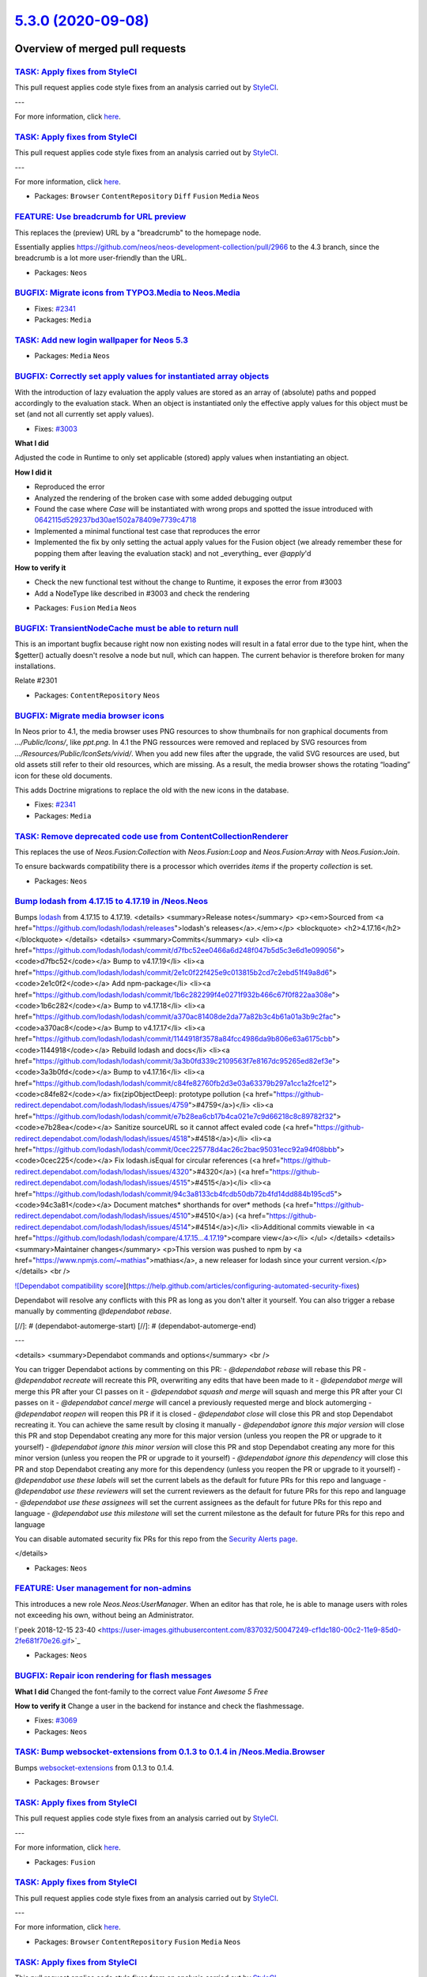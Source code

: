 `5.3.0 (2020-09-08) <https://github.com/neos/neos-development-collection/releases/tag/5.3.0>`_
==============================================================================================

Overview of merged pull requests
~~~~~~~~~~~~~~~~~~~~~~~~~~~~~~~~

`TASK: Apply fixes from StyleCI <https://github.com/neos/neos-development-collection/pull/3106>`_
-------------------------------------------------------------------------------------------------

This pull request applies code style fixes from an analysis carried out by `StyleCI <https://github.styleci.io>`_.

---

For more information, click `here <https://github.styleci.io/analyses/RvbyGK>`_.

`TASK: Apply fixes from StyleCI <https://github.com/neos/neos-development-collection/pull/3107>`_
-------------------------------------------------------------------------------------------------

This pull request applies code style fixes from an analysis carried out by `StyleCI <https://github.styleci.io>`_.

---

For more information, click `here <https://github.styleci.io/analyses/4xEKGe>`_.

* Packages: ``Browser`` ``ContentRepository`` ``Diff`` ``Fusion`` ``Media`` ``Neos``

`FEATURE: Use breadcrumb for URL preview <https://github.com/neos/neos-development-collection/pull/3100>`_
----------------------------------------------------------------------------------------------------------

This replaces the (preview) URL by a "breadcrumb" to the homepage node.

Essentially applies https://github.com/neos/neos-development-collection/pull/2966
to the 4.3 branch, since the breadcrumb is a lot more user-friendly than the
URL.

* Packages: ``Neos``

`BUGFIX: Migrate icons from TYPO3.Media to Neos.Media <https://github.com/neos/neos-development-collection/pull/3101>`_
-----------------------------------------------------------------------------------------------------------------------

* Fixes: `#2341 <https://github.com/neos/neos-development-collection/issues/2341>`_
* Packages: ``Media``

`TASK: Add new login wallpaper for Neos 5.3 <https://github.com/neos/neos-development-collection/pull/3105>`_
-------------------------------------------------------------------------------------------------------------

* Packages: ``Media`` ``Neos``

`BUGFIX: Correctly set apply values for instantiated array objects <https://github.com/neos/neos-development-collection/pull/3103>`_
------------------------------------------------------------------------------------------------------------------------------------

With the introduction of lazy evaluation the apply values are stored as
an array of (absolute) paths and popped accordingly to the evaluation
stack. When an object is instantiated only the effective apply values
for this object must be set (and not all currently set apply values).

* Fixes: `#3003 <https://github.com/neos/neos-development-collection/issues/3003>`_

**What I did**

Adjusted the code in Runtime to only set applicable (stored) apply values when instantiating an object.

**How I did it**

- Reproduced the error
- Analyzed the rendering of the broken case with some added debugging output
- Found the case where `Case` will be instantiated with wrong props and spotted the issue introduced with `0642115d529237bd30ae1502a78409e7739c4718 <https://github.com/neos/neos-development-collection/commit/0642115d529237bd30ae1502a78409e7739c4718>`_
- Implemented a minimal functional test case that reproduces the error
- Implemented the fix by only setting the actual apply values for the Fusion object (we already remember these for popping them after leaving the evaluation stack) and not _everything_ ever `@apply`'d

**How to verify it**

- Check the new functional test without the change to Runtime, it exposes the error from #3003
- Add a NodeType like described in #3003 and check the rendering

* Packages: ``Fusion`` ``Media`` ``Neos``

`BUGFIX: TransientNodeCache must be able to return null <https://github.com/neos/neos-development-collection/pull/3097>`_
-------------------------------------------------------------------------------------------------------------------------

This is an important bugfix because right now non existing nodes will result in a fatal error 
due to the type hint, when the $getter() actually doesn't resolve a node but null, which can happen.
The current behavior is therefore broken for many installations.

Relate #2301

* Packages: ``ContentRepository`` ``Neos``

`BUGFIX: Migrate media browser icons <https://github.com/neos/neos-development-collection/pull/3091>`_
------------------------------------------------------------------------------------------------------

In Neos prior to 4.1, the media browser uses PNG resources to show thumbnails for non graphical documents from `…/Public/Icons/`, like `ppt.png`. In 4.1 the PNG ressources were removed and replaced by SVG resources from `…/Resources/Public/IconSets/vivid/`. When you add new files after the upgrade, the valid SVG resources are used, but old assets still refer to their old resources, which are missing. As a result, the media browser shows the rotating “loading” icon for these old documents.

This adds Doctrine migrations to replace the old with the  new icons in the database.

* Fixes: `#2341 <https://github.com/neos/neos-development-collection/issues/2341>`_
* Packages: ``Media``

`TASK: Remove deprecated code use from ContentCollectionRenderer <https://github.com/neos/neos-development-collection/pull/2772>`_
----------------------------------------------------------------------------------------------------------------------------------

This replaces the use of `Neos.Fusion:Collection` with `Neos.Fusion:Loop`
and `Neos.Fusion:Array` with `Neos.Fusion:Join`.

To ensure backwards compatibility there is a processor which overrides
`items` if the property `collection` is set.

* Packages: ``Neos``

`Bump lodash from 4.17.15 to 4.17.19 in /Neos.Neos <https://github.com/neos/neos-development-collection/pull/3016>`_
--------------------------------------------------------------------------------------------------------------------

Bumps `lodash <https://github.com/lodash/lodash>`_ from 4.17.15 to 4.17.19.
<details>
<summary>Release notes</summary>
<p><em>Sourced from <a href="https://github.com/lodash/lodash/releases">lodash's releases</a>.</em></p>
<blockquote>
<h2>4.17.16</h2>
</blockquote>
</details>
<details>
<summary>Commits</summary>
<ul>
<li><a href="https://github.com/lodash/lodash/commit/`d7fbc52ee0466a6d248f047b5d5c3e6d1e099056 <https://github.com/neos/neos-development-collection/commit/d7fbc52ee0466a6d248f047b5d5c3e6d1e099056>`_"><code>d7fbc52</code></a> Bump to v4.17.19</li>
<li><a href="https://github.com/lodash/lodash/commit/`2e1c0f22f425e9c013815b2cd7c2ebd51f49a8d6 <https://github.com/neos/neos-development-collection/commit/2e1c0f22f425e9c013815b2cd7c2ebd51f49a8d6>`_"><code>2e1c0f2</code></a> Add npm-package</li>
<li><a href="https://github.com/lodash/lodash/commit/`1b6c282299f4e0271f932b466c67f0f822aa308e <https://github.com/neos/neos-development-collection/commit/1b6c282299f4e0271f932b466c67f0f822aa308e>`_"><code>1b6c282</code></a> Bump to v4.17.18</li>
<li><a href="https://github.com/lodash/lodash/commit/`a370ac81408de2da77a82b3c4b61a01a3b9c2fac <https://github.com/neos/neos-development-collection/commit/a370ac81408de2da77a82b3c4b61a01a3b9c2fac>`_"><code>a370ac8</code></a> Bump to v4.17.17</li>
<li><a href="https://github.com/lodash/lodash/commit/`1144918f3578a84fcc4986da9b806e63a6175cbb <https://github.com/neos/neos-development-collection/commit/1144918f3578a84fcc4986da9b806e63a6175cbb>`_"><code>1144918</code></a> Rebuild lodash and docs</li>
<li><a href="https://github.com/lodash/lodash/commit/`3a3b0fd339c2109563f7e8167dc95265ed82ef3e <https://github.com/neos/neos-development-collection/commit/3a3b0fd339c2109563f7e8167dc95265ed82ef3e>`_"><code>3a3b0fd</code></a> Bump to v4.17.16</li>
<li><a href="https://github.com/lodash/lodash/commit/`c84fe82760fb2d3e03a63379b297a1cc1a2fce12 <https://github.com/neos/neos-development-collection/commit/c84fe82760fb2d3e03a63379b297a1cc1a2fce12>`_"><code>c84fe82</code></a> fix(zipObjectDeep): prototype pollution (<a href="https://github-redirect.dependabot.com/lodash/lodash/issues/4759">#4759</a>)</li>
<li><a href="https://github.com/lodash/lodash/commit/`e7b28ea6cb17b4ca021e7c9d66218c8c89782f32 <https://github.com/neos/neos-development-collection/commit/e7b28ea6cb17b4ca021e7c9d66218c8c89782f32>`_"><code>e7b28ea</code></a> Sanitize sourceURL so it cannot affect evaled code (<a href="https://github-redirect.dependabot.com/lodash/lodash/issues/4518">#4518</a>)</li>
<li><a href="https://github.com/lodash/lodash/commit/`0cec225778d4ac26c2bac95031ecc92a94f08bbb <https://github.com/neos/neos-development-collection/commit/0cec225778d4ac26c2bac95031ecc92a94f08bbb>`_"><code>0cec225</code></a> Fix lodash.isEqual for circular references (<a href="https://github-redirect.dependabot.com/lodash/lodash/issues/4320">#4320</a>) (<a href="https://github-redirect.dependabot.com/lodash/lodash/issues/4515">#4515</a>)</li>
<li><a href="https://github.com/lodash/lodash/commit/`94c3a8133cb4fcdb50db72b4fd14dd884b195cd5 <https://github.com/neos/neos-development-collection/commit/94c3a8133cb4fcdb50db72b4fd14dd884b195cd5>`_"><code>94c3a81</code></a> Document matches* shorthands for over* methods (<a href="https://github-redirect.dependabot.com/lodash/lodash/issues/4510">#4510</a>) (<a href="https://github-redirect.dependabot.com/lodash/lodash/issues/4514">#4514</a>)</li>
<li>Additional commits viewable in <a href="https://github.com/lodash/lodash/compare/4.17.15...4.17.19">compare view</a></li>
</ul>
</details>
<details>
<summary>Maintainer changes</summary>
<p>This version was pushed to npm by <a href="https://www.npmjs.com/~mathias">mathias</a>, a new releaser for lodash since your current version.</p>
</details>
<br />

`![Dependabot compatibility score <https://dependabot-badges.githubapp.com/badges/compatibility_score?dependency-name=lodash&package-manager=npm_and_yarn&previous-version=4.17.15&new-version=4.17.19>`_](https://help.github.com/articles/configuring-automated-security-fixes)

Dependabot will resolve any conflicts with this PR as long as you don't alter it yourself. You can also trigger a rebase manually by commenting `@dependabot rebase`.

[//]: # (dependabot-automerge-start)
[//]: # (dependabot-automerge-end)

---

<details>
<summary>Dependabot commands and options</summary>
<br />

You can trigger Dependabot actions by commenting on this PR:
- `@dependabot rebase` will rebase this PR
- `@dependabot recreate` will recreate this PR, overwriting any edits that have been made to it
- `@dependabot merge` will merge this PR after your CI passes on it
- `@dependabot squash and merge` will squash and merge this PR after your CI passes on it
- `@dependabot cancel merge` will cancel a previously requested merge and block automerging
- `@dependabot reopen` will reopen this PR if it is closed
- `@dependabot close` will close this PR and stop Dependabot recreating it. You can achieve the same result by closing it manually
- `@dependabot ignore this major version` will close this PR and stop Dependabot creating any more for this major version (unless you reopen the PR or upgrade to it yourself)
- `@dependabot ignore this minor version` will close this PR and stop Dependabot creating any more for this minor version (unless you reopen the PR or upgrade to it yourself)
- `@dependabot ignore this dependency` will close this PR and stop Dependabot creating any more for this dependency (unless you reopen the PR or upgrade to it yourself)
- `@dependabot use these labels` will set the current labels as the default for future PRs for this repo and language
- `@dependabot use these reviewers` will set the current reviewers as the default for future PRs for this repo and language
- `@dependabot use these assignees` will set the current assignees as the default for future PRs for this repo and language
- `@dependabot use this milestone` will set the current milestone as the default for future PRs for this repo and language

You can disable automated security fix PRs for this repo from the `Security Alerts page <https://github.com/neos/neos-development-collection/network/alerts>`_.

</details>

* Packages: ``Neos``

`FEATURE: User management for non-admins <https://github.com/neos/neos-development-collection/pull/2322>`_
----------------------------------------------------------------------------------------------------------

This introduces a new role `Neos.Neos:UserManager`. When an editor has that role, he is able to manage users with roles not exceeding his own, without being an Administrator.

!`peek 2018-12-15 23-40 <https://user-images.githubusercontent.com/837032/50047249-cf1dc180-00c2-11e9-85d0-2fe681f70e26.gif>`_

* Packages: ``Neos``

`BUGFIX: Repair icon rendering for flash messages <https://github.com/neos/neos-development-collection/pull/3083>`_
-------------------------------------------------------------------------------------------------------------------

**What I did**
Changed the font-family to the correct value `Font Awesome 5 Free`

**How to verify it**
Change a user in the backend for instance and check the flashmessage.

* Fixes: `#3069 <https://github.com/neos/neos-development-collection/issues/3069>`_ 
* Packages: ``Neos``

`TASK: Bump websocket-extensions from 0.1.3 to 0.1.4 in /Neos.Media.Browser <https://github.com/neos/neos-development-collection/pull/3032>`_
---------------------------------------------------------------------------------------------------------------------------------------------

Bumps `websocket-extensions <https://github.com/faye/websocket-extensions-node>`_ from 0.1.3 to 0.1.4.

* Packages: ``Browser``

`TASK: Apply fixes from StyleCI <https://github.com/neos/neos-development-collection/pull/3076>`_
-------------------------------------------------------------------------------------------------

This pull request applies code style fixes from an analysis carried out by `StyleCI <https://github.styleci.io>`_.

---

For more information, click `here <https://github.styleci.io/analyses/e74pRP>`_.

* Packages: ``Fusion``

`TASK: Apply fixes from StyleCI <https://github.com/neos/neos-development-collection/pull/3075>`_
-------------------------------------------------------------------------------------------------

This pull request applies code style fixes from an analysis carried out by `StyleCI <https://github.styleci.io>`_.

---

For more information, click `here <https://github.styleci.io/analyses/4xRDKe>`_.

* Packages: ``Browser`` ``ContentRepository`` ``Fusion`` ``Media`` ``Neos``

`TASK: Apply fixes from StyleCI <https://github.com/neos/neos-development-collection/pull/3072>`_
-------------------------------------------------------------------------------------------------

This pull request applies code style fixes from an analysis carried out by `StyleCI <https://github.styleci.io>`_.

---

For more information, click `here <https://github.styleci.io/analyses/aj4pmk>`_.

`Apply fixes from StyleCI <https://github.com/neos/neos-development-collection/pull/3073>`_
-------------------------------------------------------------------------------------------

This pull request applies code style fixes from an analysis carried out by `StyleCI <https://github.styleci.io>`_.

---

For more information, click `here <https://github.styleci.io/analyses/KZx4WV>`_.

* Packages: ``Browser`` ``ContentRepository`` ``Diff`` ``Fusion`` ``Media`` ``Neos``

`FEATURE: Make login controller view configurable using Views.yaml <https://github.com/neos/neos-development-collection/pull/3009>`_
------------------------------------------------------------------------------------------------------------------------------------

The login controller view was not configurable using a `Views.yaml` (as was the case for Neos 3 & 4.)
This is fixed by adding a `Views.yaml` and removing `initializeView()` from `LoginController`.

Now the Login screen can be customized again by creating custom Fusion for rendering it (see
`Neos.Neos/Resources/Private/Fusion/Backend` for inspiration) and adjusting the path used
through `Views.yaml`, e.g.

    -
      requestFilter: 'isPackage("Neos.Neos") && isController("Login") && isAction("index") && isFormat("html")'
      options:
        fusionPathPatterns:
          - 'resource://Acme.Com/Private/Fusion/NeosLogin'

* Resolves: `#3041 <https://github.com/neos/neos-development-collection/issues/3041>`_
* Packages: ``Browser``

`TASK: Improve wording of include/exclude concepts where possible <https://github.com/neos/neos-development-collection/pull/2992>`_
-----------------------------------------------------------------------------------------------------------------------------------

Matching change with https://github.com/neos/flow-development-collection/pull/2024

* Packages: ``ContentRepository``

`BUGFIX: Prevent refetching nodes for policy checks <https://github.com/neos/neos-development-collection/pull/2302>`_
---------------------------------------------------------------------------------------------------------------------

When defining a policy targeting a static node the static node was
refetched for every subject, slowing down policy information retrieval.

This adds a simple caching mechanism to `NodePrivilegeContext::getNodeByIdentifier`
that prevents nodes from being refetched for static policy comparisons.

* Resolves: `#2301 <https://github.com/neos/neos-development-collection/issues/2301>`_
* Packages: ``Browser`` ``ContentRepository``

`TASK: Apply fixes from StyleCI <https://github.com/neos/neos-development-collection/pull/3059>`_
-------------------------------------------------------------------------------------------------

This pull request applies code style fixes from an analysis carried out by `StyleCI <https://github.styleci.io>`_.

---

For more information, click `here <https://github.styleci.io/analyses/OMdgkW>`_.

`Apply fixes from StyleCI <https://github.com/neos/neos-development-collection/pull/3060>`_
-------------------------------------------------------------------------------------------

This pull request applies code style fixes from an analysis carried out by `StyleCI <https://github.styleci.io>`_.

---

For more information, click `here <https://github.styleci.io/analyses/lKyEJV>`_.

* Packages: ``Browser`` ``ContentRepository`` ``Diff`` ``Fusion`` ``Media`` ``Neos``

`BUGFIX: Variants tab does not use mainRequest in form when opened from inspector <https://github.com/neos/neos-development-collection/pull/3008>`_
---------------------------------------------------------------------------------------------------------------------------------------------------

This adds a condition for using the parentRequest only if it is not the mainRequest already.

* Fixes: `#3005 <https://github.com/neos/neos-development-collection/issues/3005>`_
* Packages: ``Browser``

`BUGFIX: Make child nodes of hidden parents inaccessible <https://github.com/neos/neos-development-collection/pull/2998>`_
--------------------------------------------------------------------------------------------------------------------------

Since a couple of months child nodes of hidden nodes are accessible (outside the Neos backend). This change restores the initial behavior and makes sure that accessing child nodes from hidden nodes will lead to a 404 response.

resolves: https://github.com/neos/neos-development-collection/issues/2983

* Packages: ``ContentRepository`` ``Neos``

`TASK: Add types to workspace model <https://github.com/neos/neos-development-collection/pull/2921>`_
-----------------------------------------------------------------------------------------------------

* Packages: ``BaseMixins`` ``ContentRepository`` ``Neos``

`!!! BUGFIX: Speed up node move actions <https://github.com/neos/neos-development-collection/pull/3015>`_
---------------------------------------------------------------------------------------------------------

Due to an issue in how Doctrine 2.x handles the computation of changesets when given
entities to commit it recomputed the changesets for all entities for every entity.
Leading to n^2 change computations.

In a large project this improved the moving of ~750 nodes from 1.7m to 8.5s.
In the demo site moving the "features" page from 4s to 1.65s. 
Publishing seems to be only slightly (~10%) faster to its different behaviour in the CR.

**What I did**

Which this change this behaviour is circumvented by commiting all
entities at once. Including entities which might not have been included
with the previous code but would have been persisted at the end of the request
anyway.

**What is breaking**
This change leads to all entities scheduled for persistence to actually persist when a node is changed, see following comparison timelines:

Old:
1. Create Entity, mark for insertion
2. change node
3. controller call is done / persistAll was called -> entity from step one is now persisted

New:
1. Create Entity, mark for insertion
2. change node (entity will be persisted at this point)
3. controller call is done / persistAll was called -> nothing happens anymore.

**How I did it**

Replace the repeated flush calls to the entity manager with a single one.

This should only lead to a behavioural change if custom code would modify a node
then move other nodes and expect the the first node was not persisted yet.

**How to verify it**

1. Move a large set of pages with subpages and nodes in the Neos backend. 
2. Check the request time of the `change` xhr request.
3. Apply this patch
4. Repeat steps 1 + 2 and compare

Example screenshots:

Before:

<img width="600" alt="before-change" src="https://user-images.githubusercontent.com/596967/87766599-b4b94600-c819-11ea-9777-0bbe11f84d3a.png">

After:

<img width="600" alt="after-change" src="https://user-images.githubusercontent.com/596967/87766608-b7b43680-c819-11ea-83f9-2fbf1993cda7.png">


* Packages: ``ContentRepository``

`FEATURE: Configurable Asset Constraints <https://github.com/neos/neos-development-collection/pull/3013>`_
----------------------------------------------------------------------------------------------------------

Extends the Media Browser and Asset proxy search endpoint so
that it supports *constraints* that filter the asset lists
(on top of the user-specified filters).

This makes it possible to constraint asset source(s) and
media type(s) per node type property.

Example:

    'Some.Node:Type':
      properties:
        'asset':
          type: 'Neos\\Media\\Domain\\Model\\Asset'
          ui:
            inspector:
              group: 'asset'
              editorOptions:
                constraints:
                  mediaTypes: ['audio/*']
                  assetSources: ['neos', 'wikipedia_de']

(restricts the asset editor to only allow audio files of the `neos` or `wikipedia_de`
asset source when using the media browser modal, searchbox or file upload).

* Resolves: `#2984 <https://github.com/neos/neos-development-collection/issues/2984>`_
* Packages: ``BaseMixins`` ``Browser``

`TASK: Remove curly brace string offset access for PHP 7.4 compatibility <https://github.com/neos/neos-development-collection/pull/3011>`_
------------------------------------------------------------------------------------------------------------------------------------------

**What I did**
I changed string offset access from curly-braces to brackets

* Packages: ``Diff`` ``Neos``

`BUGFIX: Fix login screen if no background image is set <https://github.com/neos/neos-development-collection/pull/3007>`_
-------------------------------------------------------------------------------------------------------------------------

This will fix issue #3004 

* Packages: ``Neos``

`TASK: Update code documentation for TraversableNodeInterface <https://github.com/neos/neos-development-collection/pull/2999>`_
-------------------------------------------------------------------------------------------------------------------------------

Also improves deprecation warning for NodeInterface#getParent

1. The NodeInterface#getParent method is not fully equivalent to its deprecation replacement TraversableNodeInterface#findParentNode -> it should be at least mentioned on the deprecation waring, that those behaviors differ from each other
2. The comment on findParentNode was telling "two truths" about root node handling

* Packages: ``BaseMixins`` ``ContentRepository``

`BUGFIX: pass copied node to emitAfterNodeCopy signal <https://github.com/neos/neos-development-collection/pull/2995>`_
-----------------------------------------------------------------------------------------------------------------------

Pass copied node instead of current node instance to `emitAfterNodeCopy` signal.

This fixes #2994 

* Packages: ``Browser`` ``ContentRepository`` ``Neos``

`BUGFIX: Resolve error when backend session times out <https://github.com/neos/neos-development-collection/pull/3002>`_
-----------------------------------------------------------------------------------------------------------------------

**What I did**

Check view type before setting fusion paths

**How I did it**

See above

**How to verify it**

Close #2990 

* Packages: ``Browser`` ``Neos``

`BUGFIX: Fix path to Styles/<Lite.css> <https://github.com/neos/neos-development-collection/pull/2997>`_
--------------------------------------------------------------------------------------------------------

**What I did**
Remove the `/` in front of the Path for the resource.

**How to verify it**
Open Neos backend, e.g. User Manager and inspect the path in the HTML head for Lite.css

Closes #2996

* Packages: ``Browser`` ``Neos``

`BUGFIX: Add missing pagination styles for media browser <https://github.com/neos/neos-development-collection/pull/2993>`_
--------------------------------------------------------------------------------------------------------------------------

They got lost in the style split for 5.2 in #2874

* Packages: ``Browser`` ``Neos``

`FEATURE: Add option to disable the creation of redirects for assets <https://github.com/neos/neos-development-collection/pull/2964>`_
--------------------------------------------------------------------------------------------------------------------------------------

This feature adds a config parameter for the media browser to disable the option to create redirects for replaced assets resources. Might be useful for some projects, where these kind of redirects don't make any sense and therefore should be disabled by default.

<img width="987" alt="createAssetRedirectsOption" src="https://user-images.githubusercontent.com/36864084/79948497-46602400-8474-11ea-8859-46ef0a391eb2.png">

* Packages: ``BaseMixins`` ``Browser``

`BUGFIX: Passing glue string after array is deprecated <https://github.com/neos/neos-development-collection/pull/2982>`_
------------------------------------------------------------------------------------------------------------------------

Wrong parameter order leads to deprecation warning and to an exception
in PHP 7.4

* Packages: ``ContentRepository`` ``Neos``

`BUGFIX: Respect fallback rule "strictness" in FusionView <https://github.com/neos/neos-development-collection/pull/2976>`_
---------------------------------------------------------------------------------------------------------------------------

When Neos finds a content dimension named "language" it uses that
dimension to set the locale fallback order for rendering in the
`FusionView`.

In Neos 5.0 that rule was switched to "strict" mode, meaning the order
was used without falling back to implicit parents in locales. This
broke translations in case the "language" dimension was configured with
e.g. `de_DE` or `en_US` - for those cases translations were never used if
the respective XLIFF files were in `de` (or `en`) folders.

This change makes the `FusionView` use the strict flag from the settings,
giving back control to the user (in case non-strict is really needed).
At the same time it makes translations work as would be expected in
most cases, by using e.g. `de_DE` first, but falling back to `de` later.

* Fixes: `#2963 <https://github.com/neos/neos-development-collection/issues/2963>`_
* Packages: ``Neos``

`BUGFIX: Revert ContentCollection constraint change <https://github.com/neos/neos-development-collection/pull/2978>`_
---------------------------------------------------------------------------------------------------------------------

This reverts commit `b48660b28c1de596e74d4a95b8547d743b5199f1 <https://github.com/neos/neos-development-collection/commit/b48660b28c1de596e74d4a95b8547d743b5199f1>`_ as it’s breaking the „constraint“ best practices for node types and allows to many NodeTypes in existing projects suddenly.

As the previous fix is still necessary I will create a new PR for a next Neos version 5.3 or 6.0 depending on the final solution.

Without the fix the actual constraint to only allow Content NodeTypes is done by the Neos.Ui and NOT by our NodeType definition which causes an inconsistency when working with the CR via its API or when analysing the NodeType definitions.

* Packages: ``BaseMixins`` ``Neos``

`FEATURE: Add keyRenderer to render the key in the result map <https://github.com/neos/neos-development-collection/pull/2977>`_
-------------------------------------------------------------------------------------------------------------------------------

This adds a new fusionPath `keyRenderer` to render
the key of the resulting collection of `Neos.Fusion:Map`

Example:

```
keyRenderer = Neos.Fusion:Map {
  items = ${items}
  itemName = 'element'
  itemRenderer = ${'value-' + element}
  keyRenderer = ${'key-' + element}
}
```

will render:

```
['key-element1' => 'value-element1', 'key-element2' => 'value-element2']
```

* Packages: ``Fusion`` ``Neos``

`Detailed log <https://github.com/neos/neos-development-collection/compare/5.2.0...5.3.0>`_
~~~~~~~~~~~~~~~~~~~~~~~~~~~~~~~~~~~~~~~~~~~~~~~~~~~~~~~~~~~~~~~~~~~~~~~~~~~~~~~~~~~~~~~~~~~

